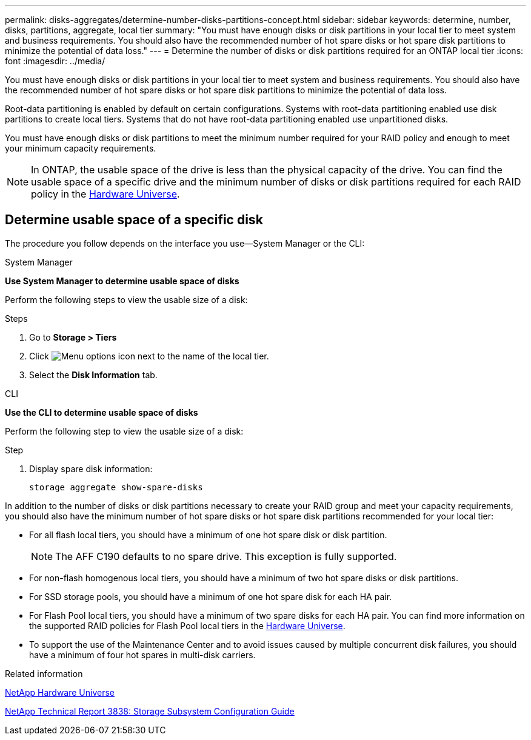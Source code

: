 ---
permalink: disks-aggregates/determine-number-disks-partitions-concept.html
sidebar: sidebar
keywords: determine, number, disks, partitions, aggregate, local tier
summary: "You must have enough disks or disk partitions in your local tier to meet system and business requirements. You should also have the recommended number of hot spare disks or hot spare disk partitions to minimize the potential of data loss."
---
= Determine the number of disks or disk partitions required for an ONTAP local tier
:icons: font
:imagesdir: ../media/


[.lead]
You must have enough disks or disk partitions in your local tier to meet system and business requirements. You should also have the recommended number of hot spare disks or hot spare disk partitions to minimize the potential of data loss.

Root-data partitioning is enabled by default on certain configurations. Systems with root-data partitioning enabled use disk partitions to create local tiers. Systems that do not have root-data partitioning enabled use unpartitioned disks.

You must have enough disks or disk partitions to meet the minimum number required for your RAID policy and enough to meet your minimum capacity requirements.

[NOTE]
====
In ONTAP, the usable space of the drive is less than the physical capacity of the drive. You can find the usable space of a specific drive and the minimum number of disks or disk partitions required for each RAID policy in the https://hwu.netapp.com[Hardware Universe^].
====

== Determine usable space of a specific disk

The procedure you follow depends on the interface you use--System Manager or the CLI:

[role="tabbed-block"]
====
.System Manager
--
*Use System Manager to determine usable space of disks*

Perform the following steps to view the usable size of a disk:

.Steps

. Go to *Storage > Tiers*
. Click image:icon_kabob.gif[Menu options icon] next to the name of the local tier.
. Select the *Disk Information* tab.
--

.CLI
--
*Use the CLI to determine usable space of disks*

Perform the following step to view the usable size of a disk:

.Step

. Display spare disk information:
+
`storage aggregate show-spare-disks`
--
====

In addition to the number of disks or disk partitions necessary to create your RAID group and meet your capacity requirements, you should also have the minimum number of hot spare disks or hot spare disk partitions recommended for your local tier:

* For all flash local tiers, you should have a minimum of one hot spare disk or disk partition.
+
[NOTE]
====
The AFF C190 defaults to no spare drive. This exception is fully supported.
====

* For non-flash homogenous local tiers, you should have a minimum of two hot spare disks or disk partitions.
* For SSD storage pools, you should have a minimum of one hot spare disk for each HA pair.
* For Flash Pool local tiers, you should have a minimum of two spare disks for each HA pair. You can find more information on the supported RAID policies for Flash Pool local tiers in the https://hwu.netapp.com[Hardware Universe^].
// BURT 1411453, 2021-11-15
* To support the use of the Maintenance Center and to avoid issues caused by multiple concurrent disk failures, you should have a minimum of four hot spares in multi-disk carriers.

.Related information

https://hwu.netapp.com[NetApp Hardware Universe^]

https://www.netapp.com/pdf.html?item=/media/19675-tr-3838.pdf[NetApp Technical Report 3838: Storage Subsystem Configuration Guide^]

// 2025-Mar-6, ONTAPDOC-2850
// 2023 Nov 09, Jira 1466
// BURT 1485072, 08-30-2022
